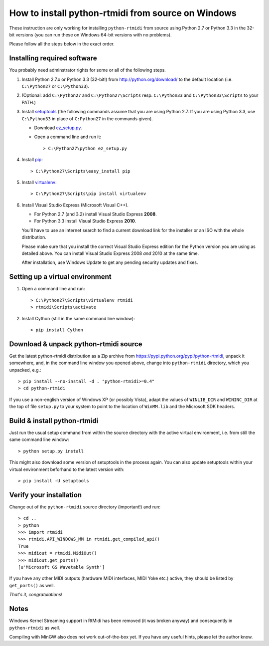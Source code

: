 How to install python-rtmidi from source on Windows
===================================================

These instruction are only working for installing ``python-rtmidi`` from source
using Python 2.7 or Python 3.3 in the 32-bit versions (you can run these on
Windows 64-bit versions with no problems).

Please follow all the steps below in the exact order.


Installing required software
----------------------------

You probably need adminstrator rights for some or all of the following steps.

#. Install Python 2.7.x or Python 3.3 (32-bit!) from
   http://python.org/download/ to the default location (i.e. ``C:\Python27`` or
   ``C:\Python33``).

#. (Optional: add ``C:\Python27`` and ``C:\Python27\Scripts`` resp.
   ``C:\Python33`` and ``C:\Python33\Scripts`` to your PATH.)

#. Install setuptools_ (the following commands assume that you are using
   Python 2.7. If you are using Python 3.3, use ``C:\Python33`` in place of
   ``C:Python27`` in the commands given).

   - Download ez_setup.py_.

   - Open a command line and run it::

        > C:\Python27\python ez_setup.py

#. Install pip_::

        > C:\Python27\Scripts\easy_install pip

#. Install virtualenv_::

        > C:\Python27\Scripts\pip install virtualenv

#. Install Visual Studio Express (Microsoft Visual C++).

   - For Python 2.7 (and 3.2) install Visual Studio Express **2008**.

   - For Python 3.3 install Visual Studio Express **2010**.

   You'll have to use an internet search to find a current download link for
   the installer or an ISO with the whole distribution.

   Please make sure that you install the correct Visual Studio Express edition
   for the Python version you are using as detailed above. You can install
   Visual Studio Express 2008 *and* 2010 at the same time.

   After installation, use Windows Update to get any pending security updates
   and fixes.


Setting up a virtual environment
--------------------------------

#. Open a command line and run::

        > C:\Python27\Scripts\virtualenv rtmidi
        > rtmidi\Scripts\activate

#. Install Cython (still in the same command line window)::

        > pip install Cython


Download & unpack python-rtmidi source
--------------------------------------

Get the latest python-rtmidi distribution as a Zip archive from
https://pypi.python.org/pypi/python-rtmidi, unpack it somewhere, and, in the
command line window you opened above, change into ``python-rtmidi`` directory,
which you unpacked, e.g.::

    > pip install --no-install -d . "python-rtmidi>=0.4"
    > cd python-rtmidi

If you use a non-english version of Windows XP (or possibly Vista), adapt the
values of ``WINLIB_DIR`` and ``WININC_DIR`` at the top of file ``setup.py`` to
your system to point to the location of ``WinMM.lib`` and the Microsoft SDK
headers.


Build & install python-rtmidi
-----------------------------

Just run the usual setup command from within the source directory with the
active virtual environment, i.e. from still the same command line window::

    > python setup.py install

This might also download some version of setuptools in the process again. You
can also update setuptools within your virtual environment beforhand to the
latest version with::

    > pip install -U setuptools


Verify your installation
------------------------

Change out of the ``python-rtmidi`` source directory (important!) and run::

    > cd ..
    > python
    >>> import rtmidi
    >>> rtmidi.API_WINDOWS_MM in rtmidi.get_compiled_api()
    True
    >>> midiout = rtmidi.MidiOut()
    >>> midiout.get_ports()
    [u'Microsoft GS Wavetable Synth']

If you have any other MIDI outputs (hardware MIDI interfaces, MIDI Yoke etc.)
active, they should be listed by ``get_ports()`` as well.

*That's it, congratulations!*


Notes
-----

Windows Kernel Streaming support in RtMidi has been removed (it was broken
anyway) and consequently in ``python-rtmidi`` as well.

Compiling with MinGW also does not work out-of-the-box yet. If you have any
useful hints, please let the author know.


.. _ez_setup.py: https://bitbucket.org/pypa/setuptools/raw/bootstrap/ez_setup.py
.. _pip: https://pypi.python.org/pypi/pip
.. _setuptools: https://pypi.python.org/pypi/setuptools
.. _virtualenv: https://pypi.python.org/pypi/virtualenv
